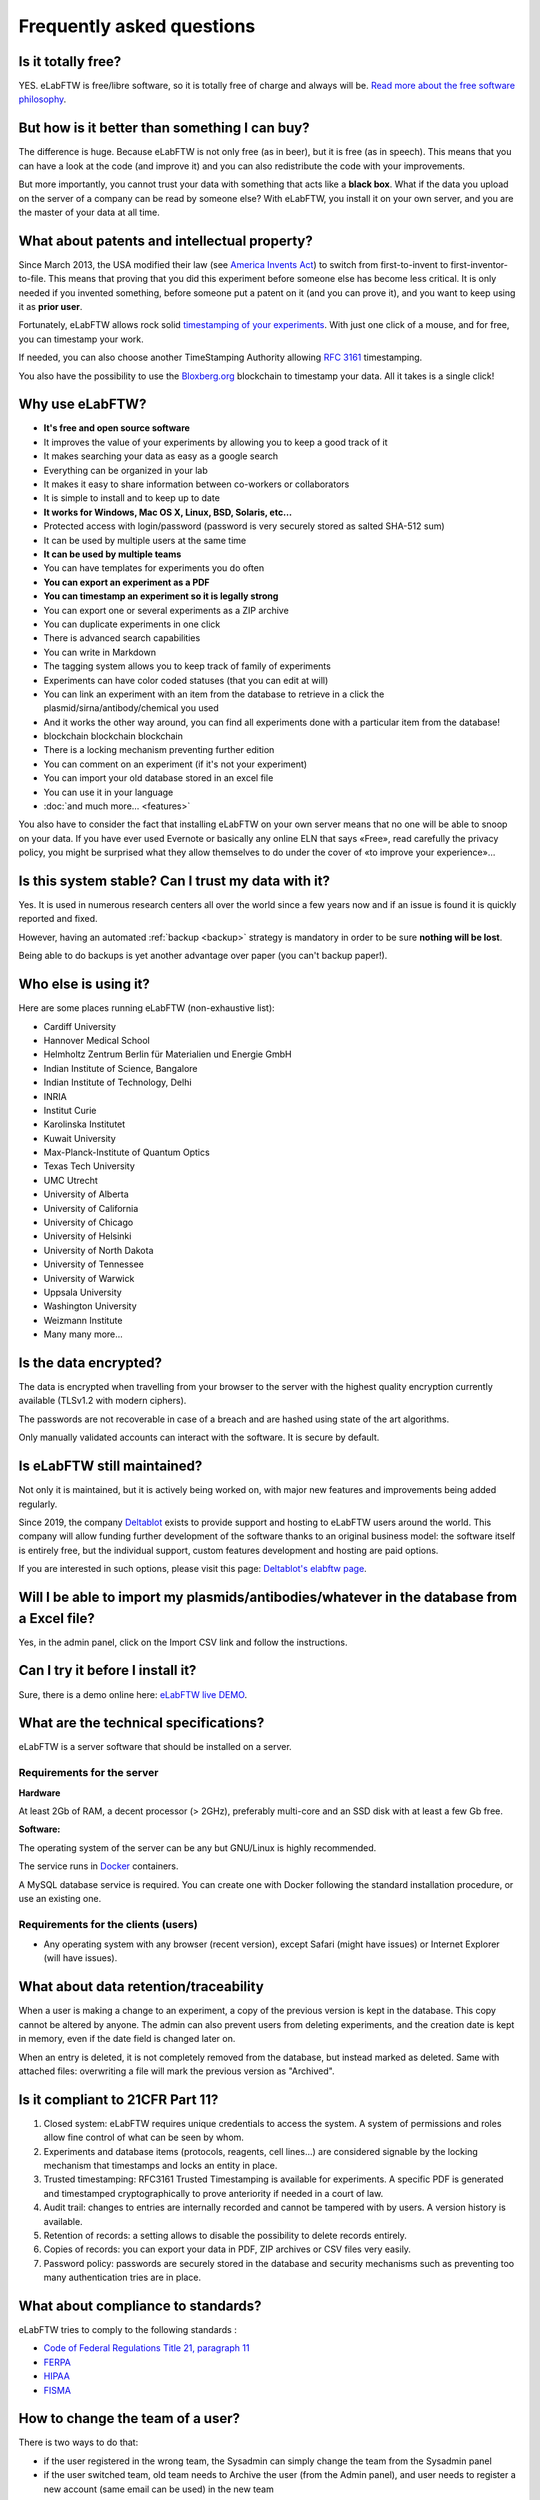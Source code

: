 .. _faq:

Frequently asked questions
==========================

Is it totally free?
-------------------

YES. eLabFTW is free/libre software, so it is totally free of charge and always will be. `Read more about the free software philosophy <https://www.gnu.org/philosophy/free-sw.html>`_.

But how is it better than something I can buy?
----------------------------------------------

The difference is huge. Because eLabFTW is not only free (as in beer), but it is free (as in speech). This means that you can have a look at the code (and improve it) and you can also redistribute the code with your improvements.

But more importantly, you cannot trust your data with something that acts like a **black box**. What if the data you upload on the server of a company can be read by someone else? With eLabFTW, you install it on your own server, and you are the master of your data at all time.

What about patents and intellectual property?
---------------------------------------------

Since March 2013, the USA modified their law (see `America Invents Act <https://www.uspto.gov/patent/laws-and-regulations/leahy-smith-america-invents-act-implementation>`_) to switch from first-to-invent to first-inventor-to-file. This means that proving that you did this experiment before someone else has become less critical. It is only needed if you invented something, before someone put a patent on it (and you can prove it), and you want to keep using it as **prior user**.

Fortunately, eLabFTW allows rock solid `timestamping of your experiments <https://en.wikipedia.org/wiki/Trusted_timestamping#Trusted_.28digital.29_timestamping>`_. With just one click of a mouse, and for free, you can timestamp your work.

If needed, you can also choose another TimeStamping Authority allowing :rfc:`3161` timestamping.

You also have the possibility to use the `Bloxberg.org <https://bloxberg.org/>`_ blockchain to timestamp your data. All it takes is a single click!

Why use eLabFTW?
----------------

* **It's free and open source software**
* It improves the value of your experiments by allowing you to keep a good track of it
* It makes searching your data as easy as a google search
* Everything can be organized in your lab
* It makes it easy to share information between co-workers or collaborators
* It is simple to install and to keep up to date
* **It works for Windows, Mac OS X, Linux, BSD, Solaris, etc…**
* Protected access with login/password (password is very securely stored as salted SHA-512 sum)
* It can be used by multiple users at the same time
* **It can be used by multiple teams**
* You can have templates for experiments you do often
* **You can export an experiment as a PDF**
* **You can timestamp an experiment so it is legally strong**
* You can export one or several experiments as a ZIP archive
* You can duplicate experiments in one click
* There is advanced search capabilities
* You can write in Markdown
* The tagging system allows you to keep track of family of experiments
* Experiments can have color coded statuses (that you can edit at will)
* You can link an experiment with an item from the database to retrieve in a click the plasmid/sirna/antibody/chemical you used
* And it works the other way around, you can find all experiments done with a particular item from the database!
* blockchain blockchain blockchain
* There is a locking mechanism preventing further edition
* You can comment on an experiment (if it's not your experiment)
* You can import your old database stored in an excel file
* You can use it in your language
* :doc:`and much more… <features>`

You also have to consider the fact that installing eLabFTW on your own server means that no one will be able to snoop on your data. If you have ever used Evernote or basically any online ELN that says «Free», read carefully the privacy policy, you might be surprised what they allow themselves to do under the cover of «to improve your experience»…


Is this system stable? Can I trust my data with it?
---------------------------------------------------

Yes. It is used in numerous research centers all over the world since a few years now and if an issue is found it is quickly reported and fixed.

However, having an automated :ref:`backup <backup>` strategy is mandatory in order to be sure **nothing will be lost**.

Being able to do backups is yet another advantage over paper (you can't backup paper!).

Who else is using it?
---------------------

Here are some places running eLabFTW (non-exhaustive list):

* Cardiff University
* Hannover Medical School
* Helmholtz Zentrum Berlin für Materialien und Energie GmbH
* Indian Institute of Science, Bangalore
* Indian Institute of Technology, Delhi
* INRIA
* Institut Curie
* Karolinska Institutet
* Kuwait University
* Max-Planck-Institute of Quantum Optics
* Texas Tech University
* UMC Utrecht
* University of Alberta
* University of California
* University of Chicago
* University of Helsinki
* University of North Dakota
* University of Tennessee
* University of Warwick
* Uppsala University
* Washington University
* Weizmann Institute
* Many many more...

Is the data encrypted?
----------------------

The data is encrypted when travelling from your browser to the server with the highest quality encryption currently available (TLSv1.2 with modern ciphers).

The passwords are not recoverable in case of a breach and are hashed using state of the art algorithms.

Only manually validated accounts can interact with the software. It is secure by default.

Is eLabFTW still maintained?
----------------------------

Not only it is maintained, but it is actively being worked on, with major new features and improvements being added regularly.

Since 2019, the company `Deltablot <https://www.deltablot.com>`_ exists to provide support and hosting to eLabFTW users around the world. This company will allow funding further development of the software thanks to an original business model: the software itself is entirely free, but the individual support, custom features development and hosting are paid options.

If you are interested in such options, please visit this page: `Deltablot's elabftw page <https://www.deltablot.com/elabftw/>`_.

Will I be able to import my plasmids/antibodies/whatever in the database from a Excel file?
-------------------------------------------------------------------------------------------

Yes, in the admin panel, click on the Import CSV link and follow the instructions.

Can I try it before I install it?
---------------------------------

Sure, there is a demo online here: `eLabFTW live DEMO <https://demo.elabftw.net>`_.

What are the technical specifications?
--------------------------------------

eLabFTW is a server software that should be installed on a server.

Requirements for the server
```````````````````````````

**Hardware**

At least 2Gb of RAM, a decent processor (> 2GHz), preferably multi-core and an SSD disk with at least a few Gb free.

**Software:**

The operating system of the server can be any but GNU/Linux is highly recommended.

The service runs in `Docker <https://www.docker.com>`_ containers.

A MySQL database service is required. You can create one with Docker following the standard installation procedure, or use an existing one.

Requirements for the clients (users)
````````````````````````````````````

- Any operating system with any browser (recent version), except Safari (might have issues) or Internet Explorer (will have issues).

What about data retention/traceability
--------------------------------------

When a user is making a change to an experiment, a copy of the previous version is kept in the database. This copy cannot be altered by anyone. The admin can also prevent users from deleting experiments, and the creation date is kept in memory, even if the date field is changed later on.

When an entry is deleted, it is not completely removed from the database, but instead marked as deleted. Same with attached files: overwriting a file will mark the previous version as "Archived".

Is it compliant to 21CFR Part 11?
---------------------------------

1. Closed system: eLabFTW requires unique credentials to access the system. A system of permissions and roles allow fine control of what can be seen by whom.

2. Experiments and database items (protocols, reagents, cell lines...) are considered signable by the locking mechanism that timestamps and locks an entity in place.

3. Trusted timestamping: RFC3161 Trusted Timestamping is available for experiments. A specific PDF is generated and timestamped cryptographically to prove anteriority if needed in a court of law.

4. Audit trail: changes to entries are internally recorded and cannot be tampered with by users. A version history is available.

5. Retention of records: a setting allows to disable the possibility to delete records entirely.

6. Copies of records: you can export your data in PDF, ZIP archives or CSV files very easily.

7. Password policy: passwords are securely stored in the database and security mechanisms such as preventing too many authentication tries are in place.

What about compliance to standards?
-----------------------------------
eLabFTW tries to comply to the following standards :

* `Code of Federal Regulations Title 21, paragraph 11 <http://www.accessdata.fda.gov/scripts/cdrh/cfdocs/cfcfr/CFRSearch.cfm?CFRPart=11>`_
* `FERPA <http://www2.ed.gov/policy/gen/guid/fpco/ferpa/index.html>`_
* `HIPAA <http://www.hhs.gov/ocr/privacy/>`_
* `FISMA <https://en.wikipedia.org/wiki/Federal_Information_Security_Management_Act_of_2002#Compliance_framework_defined_by_FISMA_and_supporting_standards>`_

How to change the team of a user?
---------------------------------

There is two ways to do that:

* if the user registered in the wrong team, the Sysadmin can simply change the team from the Sysadmin panel
* if the user switched team, old team needs to Archive the user (from the Admin panel), and user needs to register a new account (same email can be used) in the new team

Can I change the date format?
-----------------------------

No. The date in eLabFTW (YYYYMMDD) follows ISO 8601 standard and allowing a user to change the format would only bring confusion.

.. _faq2fa:

What App can I use for two-factor authentication (2FA) and what settings are used?
----------------------------------------------------------------------------------

It should be possible to use nearly any available 2FA app (`Play Store <https://play.google.com/store/search?q=2FA&c=apps>`_ and `App Store <https://theappstore.org/search.php?search=2fa&platform=software>`_) that supports the time-based one-time password algorithm (TOTP). Setting up 2FA is very easy, you only need to scan the QR-code. Alternatively, a manual set-up is possible with the provided secret. eLabFTW employs commonly used settings (HMAC-SHA-1 algorithm, 6 digits and a period of 30 seconds). Under the hood eLabFTW uses the `PHP library for Two Factor Authentication <https://github.com/RobThree/TwoFactorAuth>`_.

What is the meaning of 'FTW'?
-----------------------------

One of those:

- For The World
- For Those Wondering
- For The Worms
- Forever Two Wheels
- Free The Wookies
- Forward The Word
- Forever Together Whenever
- Face The World
- Forget The World
- Free To Watch
- Feed The World
- Feel The Wind
- Feel The Wrath
- Fight To Win
- Find The Waldo
- Finding The Way
- Flying Training Wing
- Follow The Way
- For The Wii
- For The Win
- For The Wolf
- Free The Weed
- Free The Whales
- From The Wilderness
- Freedom To Work
- For The Warriors
- Full Time Workers
- Fabricated To Win
- Furiously Taunted Wookies
- Flash The Watch
